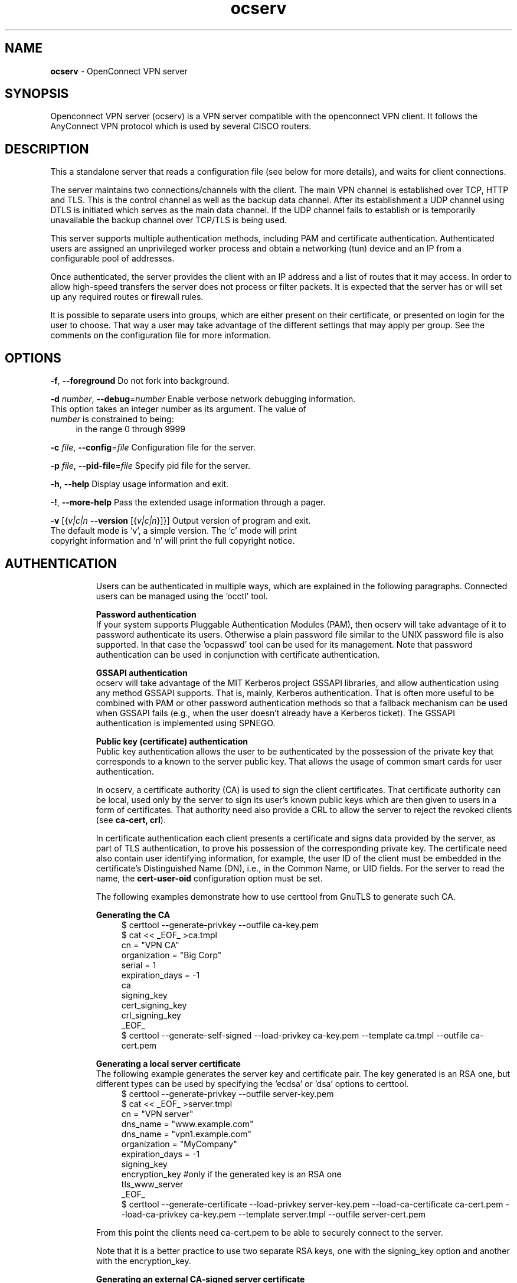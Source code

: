 .de1 NOP
.  it 1 an-trap
.  if \\n[.$] \,\\$*\/
..
.ie t \
.ds B-Font [CB]
.ds I-Font [CI]
.ds R-Font [CR]
.el \
.ds B-Font B
.ds I-Font I
.ds R-Font R
.TH ocserv 8 "10 Mar 2015" "0.10.0" "System Management"
.\"
.\" DO NOT EDIT THIS FILE (in-mem file)
.\"
.\" It has been AutoGen-ed
.\" From the definitions ../src/ocserv-args.def.tmp
.\" and the template file agman-cmd.tpl
.SH NAME
\f\*[B-Font]ocserv\fP
\- OpenConnect VPN server
.SH SYNOPSIS
Openconnect VPN server (ocserv) is a VPN server compatible with the
openconnect VPN client. It follows the AnyConnect VPN protocol which 
is used by several CISCO routers.
.SH DESCRIPTION
This a standalone server that reads a configuration file (see below for more details),
and waits for client connections.
.sp
The server maintains two connections/channels with the client. The main VPN 
channel is established over TCP, HTTP and TLS. This is the control channel as well 
as the backup data channel. After its establishment a UDP channel using DTLS 
is initiated which serves as the main data channel. If the UDP channel fails 
to establish or is temporarily unavailable the backup channel over TCP/TLS 
is being used.
.sp
This server supports multiple authentication methods,
including PAM and certificate authentication. Authenticated users are 
assigned an unprivileged worker process and obtain a networking (tun) device 
and an IP from a configurable pool of addresses.
.sp
Once authenticated, the server provides the client with an IP address and a list 
of routes that it may access. In order to allow high\-speed transfers the 
server does not process or filter packets. It is expected that the server has 
or will set up any required routes or firewall rules. 
.sp
It is possible to separate users into groups, which are either present on their
certificate, or presented on login for the user to choose. That way a user may
take advantage of the different settings that may apply per group. See the 
comments on the configuration file for more information.
.SH "OPTIONS"
.TP
.NOP \f\*[B-Font]\-f\f[], \f\*[B-Font]\-\-foreground\f[]
Do not fork into background.
.sp
.TP
.NOP \f\*[B-Font]\-d\f[] \f\*[I-Font]number\f[], \f\*[B-Font]\-\-debug\f[]=\f\*[I-Font]number\f[]
Enable verbose network debugging information.
This option takes an integer number as its argument.
The value of
\f\*[I-Font]number\f[]
is constrained to being:
.in +4
.nf
.na
in the range  0 through 9999
.fi
.in -4
.sp
.TP
.NOP \f\*[B-Font]\-c\f[] \f\*[I-Font]file\f[], \f\*[B-Font]\-\-config\f[]=\f\*[I-Font]file\f[]
Configuration file for the server.
.sp
.TP
.NOP \f\*[B-Font]\-p\f[] \f\*[I-Font]file\f[], \f\*[B-Font]\-\-pid\-file\f[]=\f\*[I-Font]file\f[]
Specify pid file for the server.
.sp
.TP
.NOP \f\*[B-Font]\-h\f[], \f\*[B-Font]\-\-help\f[]
Display usage information and exit.
.TP
.NOP \f\*[B-Font]\-\&!\f[], \f\*[B-Font]\-\-more-help\f[]
Pass the extended usage information through a pager.
.TP
.NOP \f\*[B-Font]\-v\f[] [{\f\*[I-Font]v|c|n\f[] \f\*[B-Font]\-\-version\f[] [{\f\*[I-Font]v|c|n\f[]}]}]
Output version of program and exit.  The default mode is `v', a simple
version.  The `c' mode will print copyright information and `n' will
print the full copyright notice.
.PP
.SH AUTHENTICATION
Users can be authenticated in multiple ways, which are explained in the following
paragraphs. Connected users can be managed using the 'occtl' tool.
.sp
.br
\fBPassword authentication\fP
.br
If your system supports Pluggable Authentication Modules (PAM), then
ocserv will take advantage of it to password authenticate its users.
Otherwise a plain password file similar to the UNIX password file is also supported.
In that case the 'ocpasswd' tool can be used for its management.
Note that password authentication can be used in conjunction with certificate 
authentication.
.sp
.br
\fBGSSAPI authentication\fP
.br
ocserv will take advantage of the MIT Kerberos project GSSAPI libraries, and
allow authentication using any method GSSAPI supports. That is, mainly, Kerberos
authentication. That is often more useful to be combined with PAM or other
password authentication methods so that a fallback mechanism can be used when
GSSAPI fails (e.g., when the user doesn't already have a Kerberos ticket). The
GSSAPI authentication is implemented using SPNEGO.
.sp
.br
\fBPublic key (certificate) authentication\fP
.br
Public key authentication allows the user to be authenticated
by the possession of the private key that corresponds to a known
to the server public key. That allows the usage of common smart
cards for user authentication.
.sp
In ocserv, a certificate authority (CA) is used to sign the client 
certificates. That certificate authority can be local, used only by the 
server to sign its user's known public keys which are then given to 
users in a form of certificates. That authority need also provide a CRL 
to allow the server to reject the revoked clients (see \fBca\-cert, crl\fP).
.sp
In certificate authentication each client presents a certificate and signs
data provided by the server, as part of TLS authentication, to prove his 
possession of the corresponding private key. 
The certificate need also contain user identifying information,
for example, the user ID of the client must be embedded in the certificate's 
Distinguished Name (DN), i.e., in the Common Name, or UID fields. For the 
server to read the name, the \fBcert\-user\-oid\fP configuration option 
must be set.
.sp
The following examples demonstrate how to use certtool from GnuTLS to
generate such CA.
.sp
.br
\fBGenerating the CA\fP
.br
.br
.in +4
.nf
$ certtool \-\-generate\-privkey \-\-outfile ca\-key.pem
$ cat << _EOF_ >ca.tmpl
cn = "VPN CA"
organization = "Big Corp"
serial = 1
expiration_days = \-1
ca
signing_key
cert_signing_key
crl_signing_key
_EOF_
$ certtool \-\-generate\-self\-signed \-\-load\-privkey ca\-key.pem \
-\-template ca.tmpl \-\-outfile ca\-cert.pem
.in -4
.fi
.sp
.br
\fBGenerating a local server certificate\fP
.br
The following example generates the server key and certificate
pair. The key generated is an RSA one, but different types
can be used by specifying the 'ecdsa' or 'dsa' options to
certtool.
.br
.in +4
.nf
$ certtool \-\-generate\-privkey \-\-outfile server\-key.pem
$ cat << _EOF_ >server.tmpl
cn = "VPN server"
dns_name = "www.example.com"
dns_name = "vpn1.example.com"
organization = "MyCompany"
expiration_days = \-1
signing_key
encryption_key #only if the generated key is an RSA one
tls_www_server
_EOF_
$ certtool \-\-generate\-certificate \-\-load\-privkey server\-key.pem \
-\-load\-ca\-certificate ca\-cert.pem \-\-load\-ca\-privkey ca\-key.pem \
-\-template server.tmpl \-\-outfile server\-cert.pem
.sp
.in -4
.fi
.sp
From this point the clients need ca\-cert.pem to be able to securely
connect to the server.
.sp
Note that it is a better practice to use two separate RSA keys, one
with the signing_key option and another with the encryption_key.
.sp
.br
\fBGenerating an external CA\-signed server certificate\fP
.br
.br
.in +4
.nf
$ certtool \-\-generate\-privkey \-\-outfile server\-key.pem
$ cat << _EOF_ >server.tmpl
cn = "My server"
dns_name = "www.example.com"
organization = "MyCompany"
expiration_days = \-1
signing_key
encryption_key #only if the generated key is an RSA one
tls_www_server
_EOF_
$ certtool \-\-generate\-request \-\-load\-privkey server\-key.pem \
-\-template server.tmpl \-\-outfile server\-cert.csr
.sp
.in -4
.fi
.sp
At this point you need to provide the server\-cert.csr to your CA,
and they will send you the server certificate.
.sp
.br
\fBGenerating the client certificates\fP
.br
Note that it is recommended to leave detailed personal information out of the
certificate as it is sent in clear during TLS authentication. The following
process generates a certificate and converts it to PKCS #12 that is protected
by a PIN and most clients are able to import (the cipher arcfour is used in
the example because although weak, it is supported by far more devices than
AES).
.sp
.br
.in +4
.nf
$ certtool \-\-generate\-privkey \-\-outfile user\-key.pem
$ cat << _EOF_ >user.tmpl
cn = "user"
unit = "admins"
expiration_days = 9999
signing_key
tls_www_client
_EOF_
$ certtool \-\-generate\-certificate \-\-load\-privkey user\-key.pem \
-\-load\-ca\-certificate ca\-cert.pem \-\-load\-ca\-privkey ca\-key.pem \
-\-template user.tmpl \-\-outfile user\-cert.pem
.sp
$ certtool \-\-to\-p12 \-\-load\-privkey user\-key.pem \
-\-pkcs\-cipher 3des\-pkcs12 \
-\-load\-certificate user\-cert.pem \
-\-outfile user.p12 \-\-outder
.sp
.in -4
.fi
.sp
.br
\fBRevoking a client certificate\fP
.br
To revoke the previous client certificate use:
.br
.in +4
.nf
$ cat << _EOF_ >crl.tmpl
crl_next_update = 9999
crl_number = 1
_EOF_
$ cat user\-cert.pem >>revoked.pem
$ certtool \-\-generate\-crl \-\-load\-ca\-privkey ca\-key.pem \
-\-load\-ca\-certificate ca.pem \-\-load\-certificate revoked.pem \
-\-template crl.tmpl \-\-outfile crl.pem
.in -4
.fi
After that you may want to notify ocserv of the new CRL by using
the HUP signal.
.sp
When there are no revoked certificates an empty revocation list
should be generated as follows.
.br
.in +4
.nf
$ certtool \-\-generate\-crl \-\-load\-ca\-privkey ca\-key.pem \
-\-load\-ca\-certificate ca.pem \
-\-template crl.tmpl \-\-outfile crl.pem
.in -4
.fi
.SH "IMPLEMENTATION NOTES"
Note that while this server utilizes privilege separation and all
authentication occurs on the security module, this does not apply for TLS client 
certificate authentication. That is due to TLS protocol limitation.
.SH FILES
.br
\fBocserv's configuration file format\fP
.br
By default, if no other file is specified, ocserv looks for its configuration file at \fI/etc/ocserv/ocserv.conf\fP.
An example configuration file follows.
.sp
.br
.in +4
.nf
.sp
# User authentication method. Could be set multiple times and in 
# that case all should succeed. To enable multiple methods use
# multiple auth directives. Available options: certificate, 
# plain, pam, radius, gssapi.
#
# Note that authentication methods cannot be changed with reload.
.sp
# certificate:
#  This indicates that all connecting users must present a certificate.
#
# pam[gid\-min=1000]:
#  This enabled PAM authentication of the user. The gid\-min option is used 
# by auto\-select\-group option, in order to select the minimum valid group ID.
#
# plain[passwd=/etc/ocserv/ocpasswd]
#  The plain option requires specifying a password file which contains
# entries of the following format.
# "username:groupname1,groupname2:encoded\-password"
# One entry must be listed per line, and 'ocpasswd' should be used
# to generate password entries.
#
# radius[config=/etc/radiusclient/radiusclient.conf,groupconfig=true,nas\-identifier=name]:
#  The radius option requires specifying freeradius\-client configuration
# file. If the groupconfig option is set, then config\-per\-user will be overriden,
# and all configuration will be read from radius. The supported atributes for
# radius configuration are:
# Group\-Name, Framed\-IPv6\-Address, Framed\-IPv6\-Prefix, DNS\-Server\-IPv6\-Address,
# Framed\-IP\-Address, Framed\-IP\-Netmask, MS\-Primary\-DNS\-Server, MS\-Secondary\-DNS\-Server
#
# gssapi[keytab=/etc/key.tab,require\-local\-user\-map=false]
#  The gssapi option allows to use authentication methods supported by GSSAPI,
# such as Kerberos tickets with ocserv. It should be best used as an alternative
# to PAM (i.e., have pam in auth and gssapi in enable\-auth), to allow users with
# tickets and without tickets to login. The default value for require\-local\-user\-map
# is true.
.sp
#auth = "certificate"
#auth = "pam"
#auth = "pam[gid\-min=1000]"
#auth = "plain[passwd=/etc/ocserv/ocpasswd]"
#auth = "radius[config=/etc/radiusclient/radiusclient.conf,groupconfig=true]"
.sp
# Specify alternative authentication methods that are sufficient
# for authentication. That is, if set, any of the methods enabled
# will be sufficient to login.
#enable\-auth = certificate
#enable\-auth = gssapi
#enable\-auth = "gssapi[keytab=/etc/key.tab,require\-local\-user\-map=true]"
.sp
# Accounting methods available:
# pam: can only be combined with PAM authentication method, it provides
#      a session opened using PAM.
#
# radius: can be combined with any authentication method, it provides
#      radius accounting to available users (see also stats\-report\-time).
#
# Only one accounting method can be specified.
#acct = "pam"
#acct = "radius[config=/etc/radiusclient/radiusclient.conf]"
.sp
# Use listen\-host to limit to specific IPs or to the IPs of a provided 
# hostname.
#listen\-host = [IP|HOSTNAME]
.sp
# TCP and UDP port number
tcp\-port = 4443
udp\-port = 4443
.sp
# Accept connections using a socket file. It accepts HTTP
# connections (i.e., without SSL/TLS unlike its TCP counterpart),
# and uses it as the primary channel. That option cannot be
# combined with certificate authentication.
#listen\-clear\-file = /var/run/ocserv\-conn.socket
.sp
# The user the worker processes will be run as. It should be
# unique (no other services run as this user).
run\-as\-user = nobody
run\-as\-group = nogroup
.sp
# The default server directory. Does not require any devices present.
#chroot\-dir = /path/to/chroot
.sp
# socket file used for IPC with occtl. You only need to set that,
# if you use more than a single servers.
#occtl\-socket\-file = /var/run/occtl.socket
.sp
# socket file used for server IPC (worker \- sec\-mod), will be appended with .PID
# It must be accessible within the chroot environment (if any), so it is best
# specified relatively to the chroot directory.
socket\-file = /var/run/ocserv\-socket
.sp
.sp
### All configuration options below this line are reloaded on a SIGHUP.
### The options above, will remain unchanged.
.sp
# Whether to enable seccomp/Linux namespaces worker isolation. That restricts the number of 
# system calls allowed to a worker process, in order to reduce damage from a
# bug in the worker process. It is available on Linux systems at a performance cost.
# The performance cost is roughly 2% overhead at transfer time (tested on a Linux 3.17.8).
isolate\-workers = true
.sp
# A banner to be displayed on clients
#banner = "Welcome"
.sp
# Limit the number of clients. Unset or set to zero for unlimited.
#max\-clients = 1024
max\-clients = 16
.sp
# Limit the number of identical clients (i.e., users connecting 
# multiple times). Unset or set to zero for unlimited.
max\-same\-clients = 2
.sp
# When the server has a dynamic DNS address (that may change),
# should set that to true to ask the client to resolve again on
# reconnects.
#listen\-host\-is\-dyndns = true
.sp
# Limit the number of client connections to one every X milliseconds 
# (X is the provided value). Set to zero for no limit.
#rate\-limit\-ms = 100
.sp
# Stats report time. The number of seconds after which each
# worker process will report its usage statistics (number of
# bytes transferred etc). This is useful when accounting like
# radius is in use.
#stats\-report\-time = 360
.sp
# Keepalive in seconds
keepalive = 32400
.sp
# Dead peer detection in seconds.
# Note that when the client is behind a NAT this value
# needs to be short enough to prevent the NAT disassociating
# his UDP session from the port number. Otherwise the client
# could have his UDP connection stalled, for several minutes.
dpd = 90
.sp
# Dead peer detection for mobile clients. That needs to
# be higher to prevent such clients being awaken too 
# often by the DPD messages, and save battery.
# The mobile clients are distinguished from the header
# 'X\-AnyConnect\-Identifier\-DeviceType'.
mobile\-dpd = 1800
.sp
# MTU discovery (DPD must be enabled)
try\-mtu\-discovery = false
.sp
# The key and the certificates of the server
# The key may be a file, or any URL supported by GnuTLS (e.g., 
# tpmkey:uuid=xxxxxxx\-xxxx\-xxxx\-xxxx\-xxxxxxxx;storage=user
# or pkcs11:object=my\-vpn\-key;object\-type=private)
#
# The server\-cert file may contain a single certificate, or
# a sorted certificate chain.
#
# There may be multiple server\-cert and server\-key directives,
# but each key should correspond to the preceding certificate.
server\-cert = /path/to/cert.pem
server\-key = /path/to/key.pem
.sp
# Diffie\-Hellman parameters. Only needed if you require support
# for the DHE ciphersuites (by default this server supports ECDHE).
# Can be generated using:
# certtool \-\-generate\-dh\-params \-\-outfile /path/to/dh.pem
#dh\-params = /path/to/dh.pem
.sp
# If you have a certificate from a CA that provides an OCSP
# service you may provide a fresh OCSP status response within
# the TLS handshake. That will prevent the client from connecting
# independently on the OCSP server.
# You can update this response periodically using:
# ocsptool \-\-ask \-\-load\-cert=your_cert \-\-load\-issuer=your_ca \-\-outfile response
# Make sure that you replace the following file in an atomic way.
#ocsp\-response = /path/to/ocsp.der
.sp
# In case PKCS #11 or TPM keys are used the PINs should be available
# in files. The srk\-pin\-file is applicable to TPM keys only, and is the 
# storage root key.
#pin\-file = /path/to/pin.txt
#srk\-pin\-file = /path/to/srkpin.txt
.sp
# The Certificate Authority that will be used to verify
# client certificates (public keys) if certificate authentication
# is set.
#ca\-cert = /path/to/ca.pem
.sp
# The object identifier that will be used to read the user ID in the client 
# certificate. The object identifier should be part of the certificate's DN
# Useful OIDs are: 
#  CN = 2.5.4.3, UID = 0.9.2342.19200300.100.1.1
#cert\-user\-oid = 0.9.2342.19200300.100.1.1
.sp
# The object identifier that will be used to read the user group in the 
# client  certificate. The object identifier should be part of the certificate's
# DN. Useful OIDs are: 
#  OU (organizational unit) = 2.5.4.11 
#cert\-group\-oid = 2.5.4.11
.sp
# The revocation list of the certificates issued by the 'ca\-cert' above.
# See the manual to generate an empty CRL initially.
#crl = /path/to/crl.pem
.sp
# Uncomment this to enable compression negotiation (LZS, LZ4).
#compression = true
.sp
# Set the minimum size under which a packet will not be compressed.
# That is to allow low\-latency for VoIP packets. The default size
# is 256 bytes. Modify it if the clients typically use compression
# as well of VoIP with codecs that exceed the default value.
#no\-compress\-limit = 256
.sp
# GnuTLS priority string; note that SSL 3.0 is disabled by default
# as there are no openconnect (and possibly anyconnect clients) using
# that protocol. The string below does not enforce perfect forward
# secrecy, in order to be compatible with legacy clients.
#
# Note that the most performant ciphersuites are the moment are the ones
# involving AES\-GCM. These are very fast in x86 and x86\-64 hardware, and
# in addition require no padding, thus taking full advantage of the MTU.
# For that to be taken advantage of, the openconnect client must be
# used, and the server must be compiled against GnuTLS 3.2.7 or later.
# Use "gnutls\-cli \-\-benchmark\-tls\-ciphers", to see the performance
# difference with AES_128_CBC_SHA1 (the default for anyconnect clients)
# in your system.
.sp
tls\-priorities = "NORMAL:%SERVER_PRECEDENCE:%COMPAT:\-VERS\-SSL3.0"
.sp
# More combinations in priority strings are available, check
# http://gnutls.org/manual/html_node/Priority\-Strings.html
# E.g., the string below enforces perfect forward secrecy (PFS) 
# on the main channel.
#tls\-priorities = "NORMAL:%SERVER_PRECEDENCE:%COMPAT:\-RSA:\-VERS\-SSL3.0:\-ARCFOUR\-128"
.sp
# The time (in seconds) that a client is allowed to stay connected prior
# to authentication
auth\-timeout = 40
.sp
# The time (in seconds) that a client is allowed to stay idle (no traffic)
# before being disconnected. Unset to disable.
#idle\-timeout = 1200
.sp
# The time (in seconds) that a mobile client is allowed to stay idle (no
# traffic) before being disconnected. Unset to disable.
#mobile\-idle\-timeout = 2400
.sp
# The time (in seconds) that a client is not allowed to reconnect after 
# a failed authentication attempt.
min\-reauth\-time = 120
.sp
# Banning clients in ocserv works with a point system. IP addresses
# that get a score over that configured number are banned for
# min\-reauth\-time seconds. By default a wrong password attempt is 10 points,
# a KKDCP POST is 1 point, and a connection is 1 point. Note that
# due to difference processes being involved the count of points
# will not be real\-time precise.
#
# Score banning cannot be reliably used when receiving proxied connections
# locally from an HTTP server (i.e., when listen\-clear\-file is used).
#
# Set to zero to disable.
max\-ban\-score = 50
.sp
# The time (in seconds) that all score kept for a client is reset.
ban\-reset\-time = 300
.sp
# In case you'd like to change the default points.
#ban\-points\-wrong\-password = 10
#ban\-points\-connection = 1
#ban\-points\-kkdcp = 1
.sp
# Cookie timeout (in seconds)
# Once a client is authenticated he's provided a cookie with
# which he can reconnect. That cookie will be invalided if not
# used within this timeout value. On a user disconnection, that
# cookie will also be active for this time amount prior to be
# invalid. That should allow a reasonable amount of time for roaming
# between different networks.
cookie\-timeout = 300
.sp
# Whether roaming is allowed, i.e., if true a cookie is
# restricted to a single IP address and cannot be re\-used
# from a different IP.
deny\-roaming = false
.sp
# ReKey time (in seconds)
# ocserv will ask the client to refresh keys periodically once
# this amount of seconds is elapsed. Set to zero to disable.
rekey\-time = 172800
.sp
# ReKey method
# Valid options: ssl, new\-tunnel
#  ssl: Will perform an efficient rehandshake on the channel allowing
#       a seamless connection during rekey.
#  new\-tunnel: Will instruct the client to discard and re\-establish the channel.
#       Use this option only if the connecting clients have issues with the ssl
#       option.
rekey\-method = ssl
.sp
# Script to call when a client connects and obtains an IP.
# The following parameters are passed on the environment.
# REASON, USERNAME, GROUPNAME, HOSTNAME (the hostname selected by client), 
# DEVICE, IP_REAL (the real IP of the client), IP_LOCAL (the local IP
# in the P\-t\-P connection), IP_REMOTE (the VPN IP of the client),
# IPV6_LOCAL (the IPv6 local address if there are both IPv4 and IPv6
# assigned), IPV6_REMOVE (the IPv6 remote address), and
# ID (a unique numeric ID); REASON may be "connect" or "disconnect".
.sp
# The disconnect script will receive the additional values: STATS_BYTES_IN,
# STATS_BYTES_OUT, STATS_DURATION that contain a 64\-bit counter of the bytes 
# output from the tun device, and the duration of the session in seconds.
.sp
#connect\-script = /usr/bin/myscript
#disconnect\-script = /usr/bin/myscript
.sp
# UTMP
# Register the connected clients to utmp. This will allow viewing
# the connected clients using the command 'who'.
#use\-utmp = true
.sp
# Whether to enable support for the occtl tool (i.e., either through D\-BUS,
# or via a unix socket).
use\-occtl = true
.sp
# PID file. It can be overriden in the command line.
pid\-file = /var/run/ocserv.pid
.sp
# Set the protocol\-defined priority (SO_PRIORITY) for packets to
# be sent. That is a number from 0 to 6 with 0 being the lowest
# priority. Alternatively this can be used to set the IP Type\-
# Of\-Service, by setting it to a hexadecimal number (e.g., 0x20).
# This can be set per user/group or globally.
#net\-priority = 3
.sp
# Set the VPN worker process into a specific cgroup. This is Linux
# specific and can be set per user/group or globally.
#cgroup = "cpuset,cpu:test"
.sp
#
# Network settings
#
.sp
# The name to use for the tun device
device = vpns
.sp
# Whether the generated IPs will be predictable, i.e., IP stays the
# same for the same user when possible.
predictable\-ips = true
.sp
# The default domain to be advertised
default\-domain = example.com
.sp
# The pool of addresses that leases will be given from. If the leases
# are given via Radius, or via the explicit\-ip? per\-user config option then 
# these network values should contain a network with at least a single
# address that will remain under the full control of ocserv (that is
# to be able to assign the local part of the tun device address).
ipv4\-network = 192.168.1.0
ipv4\-netmask = 255.255.255.0
.sp
# An alternative way of specifying the network:
#ipv4\-network = 192.168.1.0/24
.sp
# The IPv6 subnet that leases will be given from.
#ipv6\-network = fda9:4efe:7e3b:03ea::/64
.sp
# The advertized DNS server. Use multiple lines for
# multiple servers.
# dns = fc00::4be0
dns = 192.168.1.2
.sp
# The NBNS server (if any)
#nbns = 192.168.1.3
.sp
# The domains over which the provided DNS should be used. Use
# multiple lines for multiple domains.
#split\-dns = example.com
.sp
# Prior to leasing any IP from the pool ping it to verify that
# it is not in use by another (unrelated to this server) host.
# Only set to true, if there can be occupied addresses in the
# IP range for leases.
ping\-leases = false
.sp
# Use this option to enforce an MTU value to the incoming
# connections. Unset to use the default MTU of the TUN device.
#mtu = 1420
.sp
# Unset to enable bandwidth restrictions (in bytes/sec). The
# setting here is global, but can also be set per user or per group.
#rx\-data\-per\-sec = 40000
#tx\-data\-per\-sec = 40000
.sp
# The number of packets (of MTU size) that are available in
# the output buffer. The default is low to improve latency.
# Setting it higher will improve throughput.
#output\-buffer = 10
.sp
# Routes to be forwarded to the client. If you need the
# client to forward routes to the server, you may use the 
# config\-per\-user/group or even connect and disconnect scripts.
#
# To set the server as the default gateway for the client just
# comment out all routes from the server, or use the special keyword
# 'default'.
.sp
route = 10.10.10.0/255.255.255.0
route = 192.168.0.0/255.255.0.0
#route = fef4:db8:1000:1001::/64
.sp
# Subsets of the routes above that will not be routed by
# the server. Note, that this may currently be not be supported 
# by openconnect clients.
.sp
no\-route = 192.168.5.0/255.255.255.0
.sp
# Groups that a client is allowed to select from.
# A client may belong in multiple groups, and in certain use\-cases
# it is needed to switch between them. For these cases the client can
# select prior to authentication. Add multiple entries for multiple groups.
# The group may be followed by a user\-friendly name in brackets.
#select\-group = group1
#select\-group = group2[My special group]
.sp
# The name of the (virtual) group that if selected it would assign the user
# to its default group.
#default\-select\-group = DEFAULT
.sp
# Instead of specifying manually all the allowed groups, you may instruct
# ocserv to scan all available groups and include the full list.
#auto\-select\-group = true
.sp
# Configuration files that will be applied per user connection or
# per group. Each file name on these directories must match the username
# or the groupname.
# The options allowed in the configuration files are dns, nbns,
#  ipv?\-network, ipv4\-netmask, rx/tx\-per\-sec, iroute, route, no\-route,
#  explicit\-ipv4, explicit\-ipv6, net\-priority, deny\-roaming, no\-udp, 
#  user\-profile, and cgroup.
#
# Note that the 'iroute' option allows to add routes on the server
# based on a user or group. The syntax depends on the input accepted
# by the commands route\-add\-cmd and route\-del\-cmd (see below). The no\-udp
# is a boolean option (e.g., no\-udp = true), and will prevent a UDP session
# for that specific user or group.
#
# Also explicit addresses, are only allowed when they are odd. In that
# case the next even address will be used as the remote address (in PtP).
.sp
#config\-per\-user = /etc/ocserv/config\-per\-user/
#config\-per\-group = /etc/ocserv/config\-per\-group/
.sp
# When config\-per\-xxx is specified and there is no group or user that
# matches, then utilize the following configuration.
#default\-user\-config = /etc/ocserv/defaults/user.conf
#default\-group\-config = /etc/ocserv/defaults/group.conf
.sp
# The system command to use to setup a route. %{R} will be replaced with the
# route/mask and %{D} with the (tun) device.
#
# The following example is from linux systems. %R should be something
# like 192.168.2.0/24 (the argument of iroute).
.sp
#route\-add\-cmd = "ip route add %{R} dev %{D}"
#route\-del\-cmd = "ip route delete %{R} dev %{D}"
.sp
# This option allows to forward a proxy. The special keywords '%{U}'
# and '%{G}', if present will be replaced by the username and group name.
#proxy\-url = http://example.com/
#proxy\-url = http://example.com/%{U}/
.sp
# This option allows you to specify a URL location where a client can
# post using MS\-KKDCP, and the message will be forwarded to the provided
# KDC server. That is a translation URL between HTTP and Kerberos.
# You can have the same path used for multiple realms. To authenticate
# in client side, in MIT kerberos you'll need to add in krb5.conf:
#   EXAMPLE.COM = {
#     kdc = https://ocserv.example.com/kerberos
#     http_anchors = FILE:/etc/ocserv\-ca.pem
#   }
# This option is available if ocserv is compiled with GSSAPI support. 
.sp
#kkdcp = SERVER\-PATH KERBEROS\-REALM PROTOCOL@SERVER:PORT
#kkdcp = /kerberos KERBEROS.REALM udp@127.0.0.1:88
#kkdcp = /kerberos\-tcp KERBEROS.REALM tcp@127.0.0.1:88
.sp
#
# The following options are for (experimental) AnyConnect client 
# compatibility. 
.sp
# This option must be set to true to support legacy CISCO clients.
# A side effect of this option is that it will no longer be required 
# for clients to present their certificate on every connection.
# That is they may resume a cookie without presenting a certificate
# (when certificate authentication is used).
#cisco\-client\-compat = true
.sp
# Client profile xml. A sample file exists in doc/profile.xml.
# It is required by some of the CISCO clients.
# This file must be accessible from inside the worker's chroot. 
#user\-profile = /path/to/file.xml
.sp
# Binary files that may be downloaded by the CISCO client. Must
# be within any chroot environment. Normally you don't need
# to use this option.
#binary\-files = /path/to/binaries
.sp
#Advanced options
.sp
# Option to allow sending arbitrary custom headers to the client after
# authentication and prior to VPN tunnel establishment. You shouldn't
# need to use this option normally; if you do and you think that
# this may help others, please send your settings and reason to
# the openconnect mailing list. The special keywords '%{U}'
# and '%{G}', if present will be replaced by the username and group name.
#custom\-header = "X\-My\-Header: hi there"
.sp
.in -4
.fi
.sp
.SH "EXIT STATUS"
One of the following exit values will be returned:
.TP
.NOP 0 " (EXIT_SUCCESS)"
Successful program execution.
.TP
.NOP 1 " (EXIT_FAILURE)"
The operation failed or the command syntax was not valid.
.TP
.NOP 70 " (EX_SOFTWARE)"
libopts had an internal operational error.  Please report
it to autogen-users@lists.sourceforge.net.  Thank you.
.PP
.SH COMPATIBILITY
The server has been tested to be compatible with the openconnect VPN client. However,
it is also known to be compatible with certain CISCO AnyConnect clients.
To enable compatibility with CISCO's AnyConnect the cisco\-client\-compat
and user\-profile options must be set in ocserv's configuration.
.SH "SEE ALSO"
ocpasswd(8), occtl(8)
.SH "AUTHORS"
Nikos Mavrogiannopoulos and others
.SH "COPYRIGHT"
Copyright (C) 2013, 2014, 2015 Nikos Mavrogiannopoulos all rights reserved.
This program is released under the terms of the GNU General Public License, version 2.
.SH "BUGS"
Please send bug reports to: openconnect-devel@lists.infradead.org
.SH "NOTES"
This manual page was \fIAutoGen\fP-erated from the \fBocserv\fP
option definitions.
